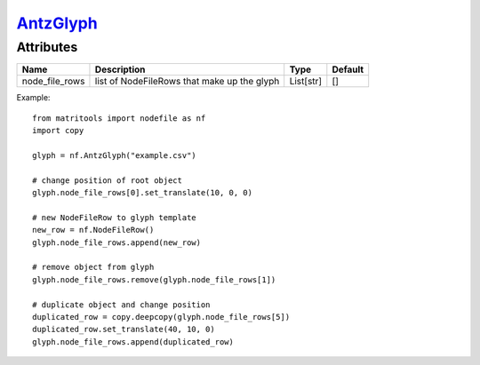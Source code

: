 `AntzGlyph <antzglyph.html>`_
=============================
Attributes
----------

+----------------------+----------------------------------------------+-----------+---------+
| Name                 | Description                                  | Type      | Default |
+======================+==============================================+===========+=========+
| node_file_rows       | list of NodeFileRows that make up the glyph  | List[str] | []      |
+----------------------+----------------------------------------------+-----------+---------+

Example::

    from matritools import nodefile as nf
    import copy

    glyph = nf.AntzGlyph("example.csv")

    # change position of root object
    glyph.node_file_rows[0].set_translate(10, 0, 0)

    # new NodeFileRow to glyph template
    new_row = nf.NodeFileRow()
    glyph.node_file_rows.append(new_row)

    # remove object from glyph
    glyph.node_file_rows.remove(glyph.node_file_rows[1])

    # duplicate object and change position
    duplicated_row = copy.deepcopy(glyph.node_file_rows[5])
    duplicated_row.set_translate(40, 10, 0)
    glyph.node_file_rows.append(duplicated_row)

